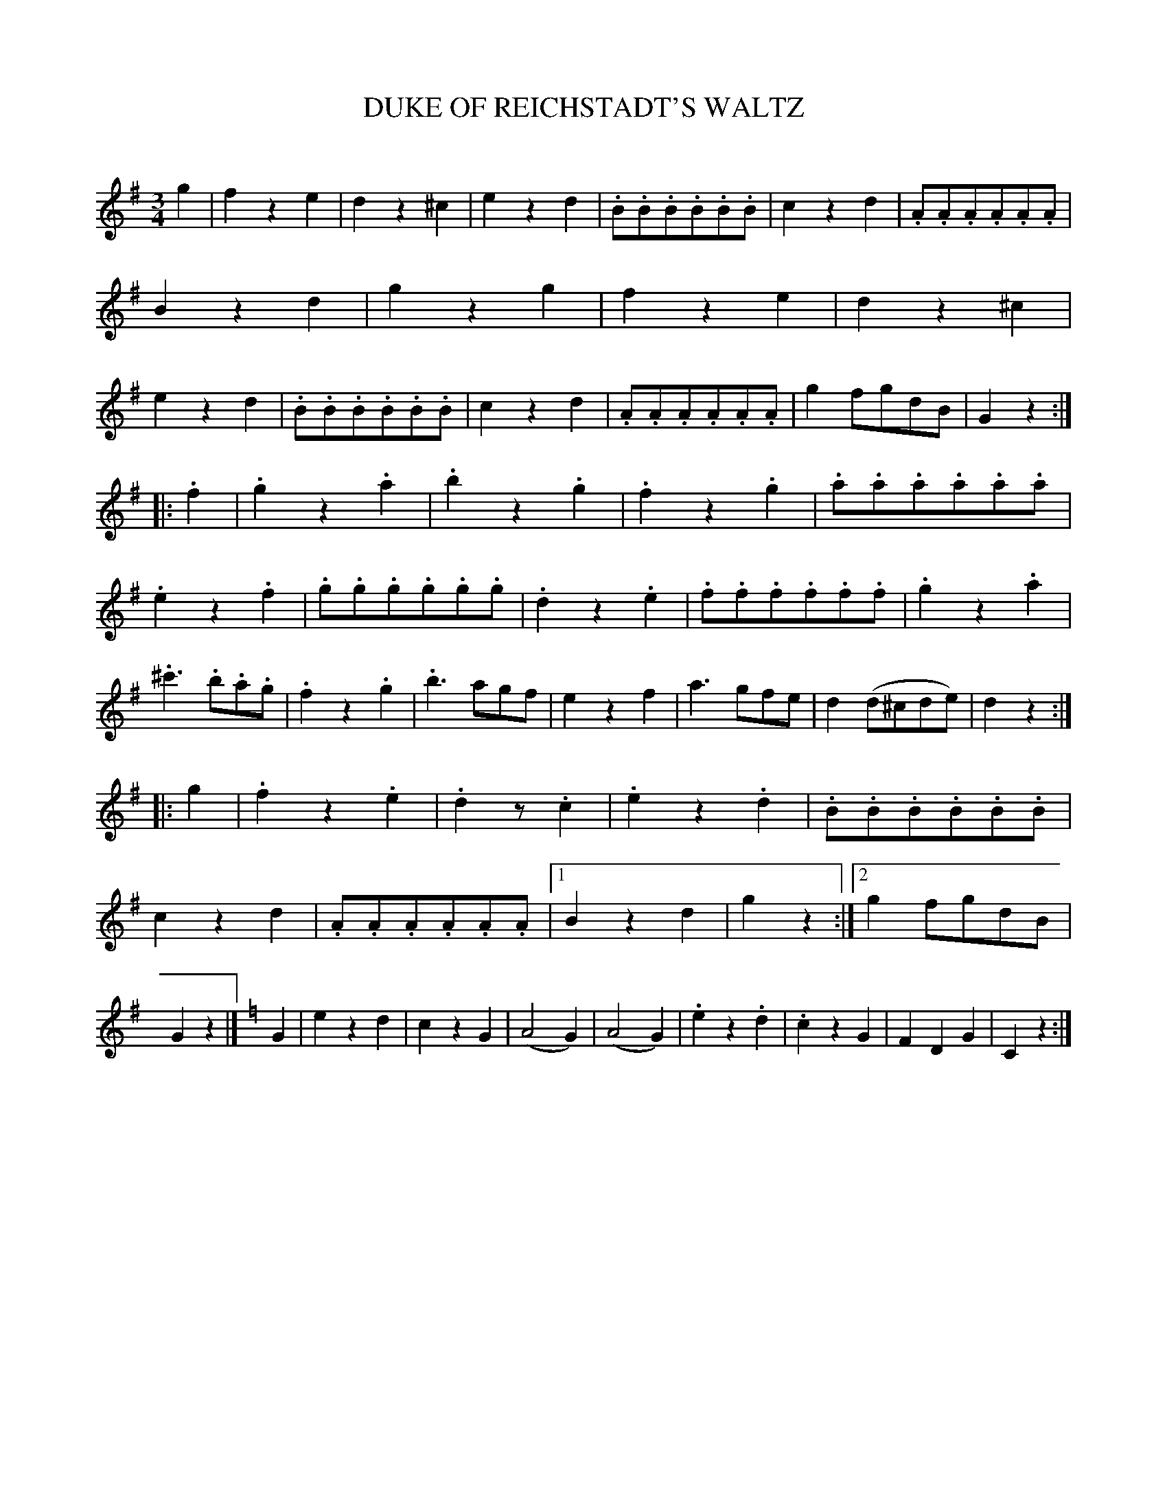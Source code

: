 X: 30283
T: DUKE OF REICHSTADT'S WALTZ
C:
%R: waltz
B: Elias Howe "The Musician's Companion" Part 3 1844 p.28 #3
S: http://imslp.org/wiki/The_Musician's_Companion_(Howe,_Elias)
S: https://archive.org/stream/firstthirdpartof03howe/#page/66/mode/1up
Z: 2016 John Chambers <jc:trillian.mit.edu>
N: The endings of strains 3,4 are confused; fixed by moving the final g in strain 2 to be the pickup of strain 3.
N: Bars 2,3 of strain 3 have the staccato dots misplaced; put them on the notes instead of the rest and bar line.
M: 3/4
L: 1/8
K: G
% - - - - - - - - - - - - - - - - - - - - - - - - -
g2 |\
f2z2e2 | d2z2^c2 | e2z2d2 | .B.B.B.B.B.B |\
c2z2d2 | .A.A.A.A.A.A | B2z2d2 | g2z2g2 |\
f2z2e2 | d2z2^c2 | e2z2d2 | .B.B.B.B.B.B |\
c2z2d2 | .A.A.A.A.A.A | g2fgdB | G2z2 :|
|: .f2 |\
.g2z2.a2 | .b2z2.g2 | .f2z2.g2 | .a.a.a.a.a.a |\
.e2z2.f2 | .g.g.g.g.g.g | .d2z2.e2 | .f.f.f.f.f.f |\
.g2z2.a2 | .^c'3 .b.a.g | .f2z2.g2 | .b3agf |\
e2z2f2 | a3gfe | d2(d^cde) | d2z2 :|
|: g2 |\
.f2z2.e2 | .d2z.c2 | .e2z2.d2 | .B.B.B.B.B.B |\
c2z2d2 | .A.A.A.A.A.A |[1 B2z2d2 | g2z2 :|[2 g2fgdB | G2z2 |]\
[K:=f][K:C]\
G2 |\
e2z2d2 | c2z2G2 | (A4G2) | (A4G2) |\
.e2z2.d2 | .c2z2G2 | F2D2G2 | C2z2 :|
% - - - - - - - - - - - - - - - - - - - - - - - - -
